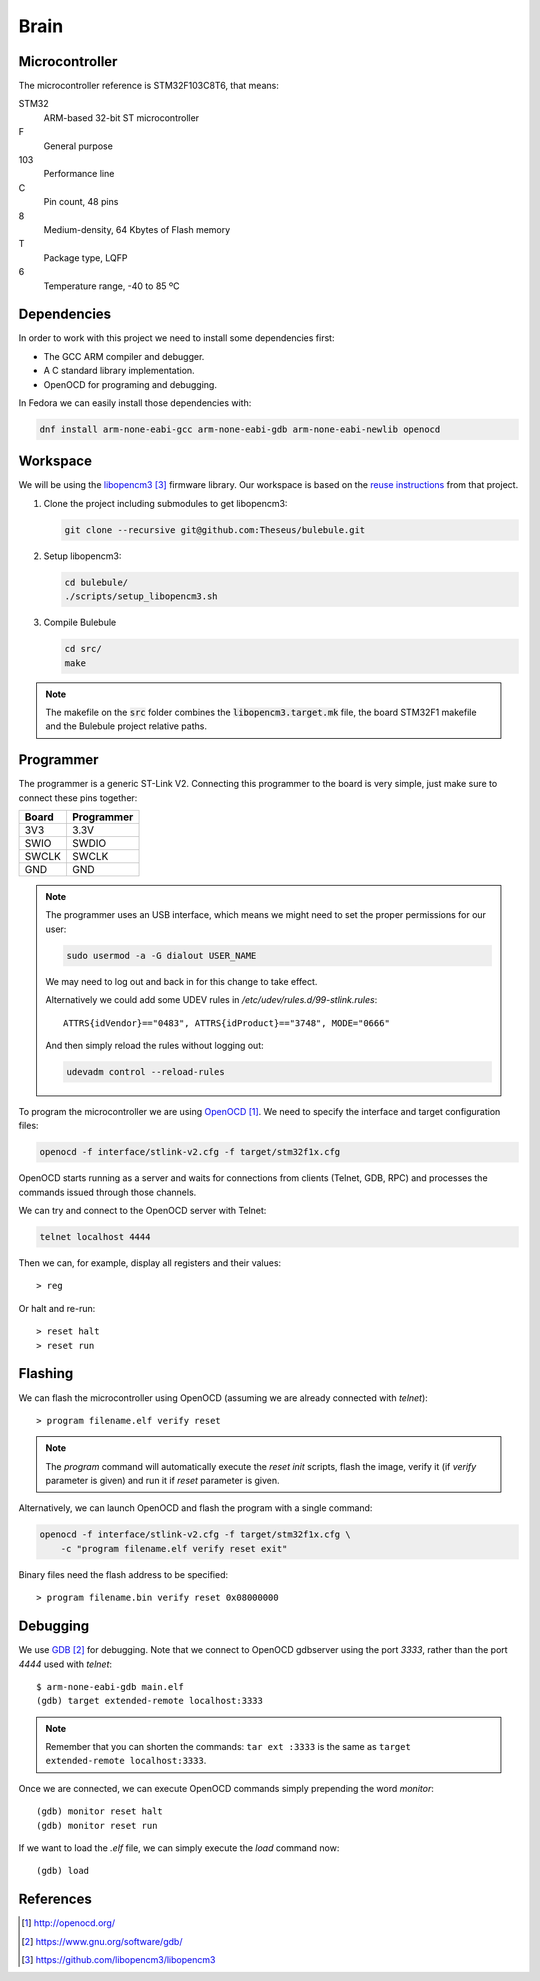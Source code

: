 .. index:: brain

*****
Brain
*****


.. index:: microcontroller

Microcontroller
===============

The microcontroller reference is STM32F103C8T6, that means:

STM32
  ARM-based 32-bit ST microcontroller

F
  General purpose

103
  Performance line

C
  Pin count, 48 pins

8
  Medium-density, 64 Kbytes of Flash memory

T
  Package type, LQFP

6
  Temperature range, -40 to 85 ºC

.. index:: dependencies

Dependencies
============

In order to work with this project we need to install some dependencies first:

- The GCC ARM compiler and debugger.
- A C standard library implementation.
- OpenOCD for programing and debugging.

In Fedora we can easily install those dependencies with:

.. code-block:: bash

   dnf install arm-none-eabi-gcc arm-none-eabi-gdb arm-none-eabi-newlib openocd


.. index:: workspace

Workspace
=========

We will be using the `libopencm3`_ firmware library. Our workspace is based on
the `reuse instructions
<https://github.com/libopencm3/libopencm3-examples#reuse>`_ from that project.

#. Clone the project including submodules to get libopencm3:

   .. code-block:: bash

      git clone --recursive git@github.com:Theseus/bulebule.git

#. Setup libopencm3:

   .. code-block:: bash

      cd bulebule/
      ./scripts/setup_libopencm3.sh

#. Compile Bulebule

   .. code-block:: bash

      cd src/
      make

.. note:: The makefile on the :code:`src` folder combines the
   :code:`libopencm3.target.mk` file, the board STM32F1 makefile and the
   Bulebule project relative paths.

.. index:: programmer

Programmer
==========

The programmer is a generic ST-Link V2. Connecting this programmer to the
board is very simple, just make sure to connect these pins together:

===========  ===========
Board        Programmer
===========  ===========
3V3          3.3V
SWIO         SWDIO
SWCLK        SWCLK
GND          GND
===========  ===========

.. note:: The programmer uses an USB interface, which means we might need to
   set the proper permissions for our user:

   .. code-block:: bash

      sudo usermod -a -G dialout USER_NAME

   We may need to log out and back in for this change to take effect.

   Alternatively we could add some UDEV rules in
   `/etc/udev/rules.d/99-stlink.rules`::

      ATTRS{idVendor}=="0483", ATTRS{idProduct}=="3748", MODE="0666"

   And then simply reload the rules without logging out:

   .. code-block:: bash

      udevadm control --reload-rules

To program the microcontroller we are using `OpenOCD`_. We need to specify
the interface and target configuration files:

.. code-block:: bash

   openocd -f interface/stlink-v2.cfg -f target/stm32f1x.cfg

OpenOCD starts running as a server and waits for connections from clients
(Telnet, GDB, RPC) and processes the commands issued through those channels.

We can try and connect to the OpenOCD server with Telnet:

.. code-block:: bash

   telnet localhost 4444

Then we can, for example, display all registers and their values::

   > reg

Or halt and re-run::

   > reset halt
   > reset run


.. index:: flashing

Flashing
========

We can flash the microcontroller using OpenOCD (assuming we are already
connected with `telnet`)::

   > program filename.elf verify reset

.. note:: The `program` command will automatically execute the `reset init`
   scripts, flash the image, verify it (if `verify` parameter is given) and
   run it if `reset` parameter is given.

Alternatively, we can launch OpenOCD and flash the program with a single
command:

.. code-block:: bash

   openocd -f interface/stlink-v2.cfg -f target/stm32f1x.cfg \
       -c "program filename.elf verify reset exit"

Binary files need the flash address to be specified::

   > program filename.bin verify reset 0x08000000


.. index:: debugging

Debugging
=========

We use `GDB`_ for debugging. Note that we connect to OpenOCD gdbserver using
the port `3333`, rather than the port `4444` used with `telnet`::

   $ arm-none-eabi-gdb main.elf
   (gdb) target extended-remote localhost:3333

.. note:: Remember that you can shorten the commands: ``tar ext :3333`` is
   the same as ``target extended-remote localhost:3333``.

Once we are connected, we can execute OpenOCD commands simply prepending the
word `monitor`::

   (gdb) monitor reset halt
   (gdb) monitor reset run

If we want to load the `.elf` file, we can simply execute the `load` command
now::

   (gdb) load


References
==========

.. target-notes::

.. _`OpenOCD`:
  http://openocd.org/
.. _`GDB`:
  https://www.gnu.org/software/gdb/
.. _`libopencm3`:
  https://github.com/libopencm3/libopencm3
